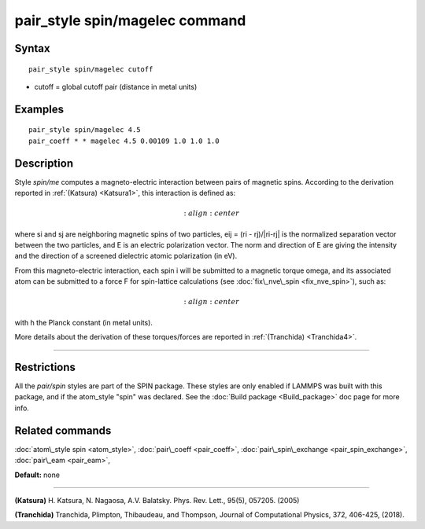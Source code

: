 .. index:: pair\_style spin/magelec

pair\_style spin/magelec command
================================

Syntax
""""""


.. parsed-literal::

   pair_style spin/magelec cutoff

* cutoff = global cutoff pair (distance in metal units)


Examples
""""""""


.. parsed-literal::

   pair_style spin/magelec 4.5
   pair_coeff \* \* magelec 4.5 0.00109 1.0 1.0 1.0

Description
"""""""""""

Style *spin/me* computes a magneto-electric interaction between
pairs of magnetic spins. According to the derivation reported in
:ref:`(Katsura) <Katsura1>`, this interaction is defined as:

.. math::

   :align: center

where si and sj are neighboring magnetic spins of two particles,
eij = (ri - rj)/\|ri-rj\| is the normalized separation vector between the
two particles, and E is an electric polarization vector.
The norm and direction of E are giving the intensity and the
direction of a screened dielectric atomic polarization (in eV).

From this magneto-electric interaction, each spin i will be submitted
to a magnetic torque omega, and its associated atom can be submitted to a
force F for spin-lattice calculations (see :doc:`fix\_nve\_spin <fix_nve_spin>`),
such as:

.. math::

   :align: center

with h the Planck constant (in metal units).

More details about the derivation of these torques/forces are reported in
:ref:`(Tranchida) <Tranchida4>`.


----------


Restrictions
""""""""""""


All the *pair/spin* styles are part of the SPIN package.  These styles
are only enabled if LAMMPS was built with this package, and if the
atom\_style "spin" was declared.  See the :doc:`Build package <Build_package>` doc page for more info.

Related commands
""""""""""""""""

:doc:`atom\_style spin <atom_style>`, :doc:`pair\_coeff <pair_coeff>`,
:doc:`pair\_spin\_exchange <pair_spin_exchange>`, :doc:`pair\_eam <pair_eam>`,

**Default:** none


----------


.. _Katsura1:



**(Katsura)** H. Katsura, N. Nagaosa, A.V. Balatsky. Phys. Rev. Lett., 95(5), 057205. (2005)

.. _Tranchida4:



**(Tranchida)** Tranchida, Plimpton, Thibaudeau, and Thompson,
Journal of Computational Physics, 372, 406-425, (2018).


.. _lws: http://lammps.sandia.gov
.. _ld: Manual.html
.. _lc: Commands_all.html
